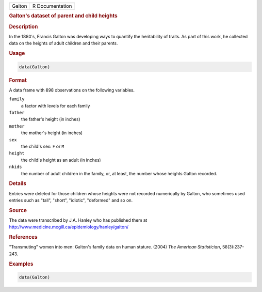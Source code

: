 .. container::

   .. container::

      ====== ===============
      Galton R Documentation
      ====== ===============

      .. rubric:: Galton's dataset of parent and child heights
         :name: galtons-dataset-of-parent-and-child-heights

      .. rubric:: Description
         :name: description

      In the 1880's, Francis Galton was developing ways to quantify the
      heritability of traits. As part of this work, he collected data on
      the heights of adult children and their parents.

      .. rubric:: Usage
         :name: usage

      .. code:: R

         data(Galton)

      .. rubric:: Format
         :name: format

      A data frame with 898 observations on the following variables.

      ``family``
         a factor with levels for each family

      ``father``
         the father's height (in inches)

      ``mother``
         the mother's height (in inches)

      ``sex``
         the child's sex: ``F`` or ``M``

      ``height``
         the child's height as an adult (in inches)

      ``nkids``
         the number of adult children in the family, or, at least, the
         number whose heights Galton recorded.

      .. rubric:: Details
         :name: details

      Entries were deleted for those children whose heights were not
      recorded numerically by Galton, who sometimes used entries such as
      "tall", "short", "idiotic", "deformed" and so on.

      .. rubric:: Source
         :name: source

      The data were transcribed by J.A. Hanley who has published them at
      http://www.medicine.mcgill.ca/epidemiology/hanley/galton/

      .. rubric:: References
         :name: references

      "Transmuting" women into men: Galton's family data on human
      stature. (2004) *The American Statistician*, 58(3):237-243.

      .. rubric:: Examples
         :name: examples

      .. code:: R

         data(Galton)
